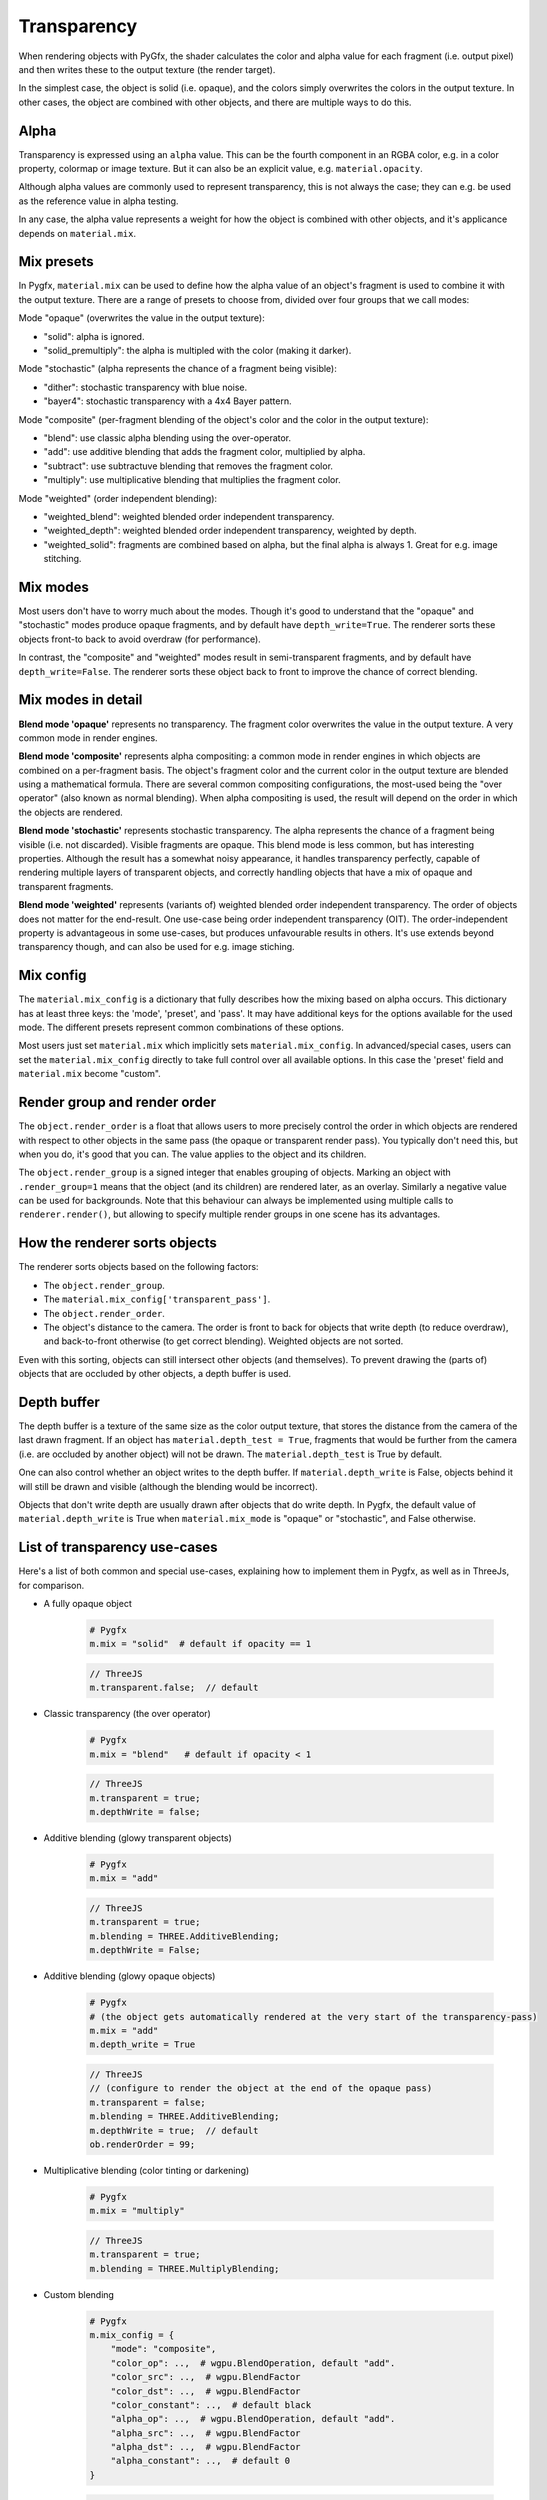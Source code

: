 Transparency
============

When rendering objects with PyGfx, the shader calculates the color and alpha
value for each fragment (i.e. output pixel) and then writes these to the output
texture (the render target).

In the simplest case, the object is solid (i.e. opaque), and the colors simply overwrites the
colors in the output texture. In other cases, the object are combined with
other objects, and there are multiple ways to do this.


Alpha
-----

Transparency is expressed using an ``alpha`` value. This can be the fourth
component in an RGBA color, e.g. in a color property, colormap or image texture. But it
can also be an explicit value, e.g. ``material.opacity``.

Although alpha values are commonly used to represent transparency, this is not always
the case; they can e.g. be used as the reference value in alpha testing.

In any case, the alpha value represents a weight for how the object is combined with
other objects, and it's applicance depends on ``material.mix``.


Mix presets
-----------

In Pygfx, ``material.mix`` can be used to define how the alpha value of an object's fragment
is used to combine it with the output texture. There are a range of presets to choose from, divided over four
groups that we call modes:

Mode "opaque" (overwrites the value in the output texture):

* "solid": alpha is ignored.
* "solid_premultiply": the alpha is multipled with the color (making it darker).

Mode "stochastic" (alpha represents the chance of a fragment being visible):

* "dither": stochastic transparency with blue noise.
* "bayer4": stochastic transparency with a 4x4 Bayer pattern.

Mode "composite" (per-fragment blending of the object's color and the color in the output texture):

* "blend": use classic alpha blending using the over-operator.
* "add": use additive blending that adds the fragment color, multiplied by alpha.
* "subtract": use subtractuve blending that removes the fragment color.
* "multiply": use multiplicative blending that multiplies the fragment color.

Mode "weighted" (order independent blending):

* "weighted_blend": weighted blended order independent transparency.
* "weighted_depth": weighted blended order independent transparency, weighted by depth.
* "weighted_solid": fragments are combined based on alpha, but the final alpha is always 1. Great for e.g. image stitching.


Mix modes
---------

Most users don't have to worry much about the modes. Though it's good to understand
that the "opaque" and "stochastic" modes produce opaque fragments, and by default have ``depth_write=True``.
The renderer sorts these objects front-to back to avoid overdraw (for performance).

In contrast, the "composite" and "weighted" modes result in semi-transparent fragments,
and by default have ``depth_write=False``. The renderer sorts these object back to front to
improve the chance of correct blending.


Mix modes in detail
-------------------

**Blend mode 'opaque'** represents no transparency. The fragment color
overwrites the value in the output texture. A very common mode in render engines.

**Blend mode 'composite'** represents alpha compositing: a common mode in render
engines in which objects are combined on a per-fragment basis. The object's
fragment color and the current color in the output texture are blended using a
mathematical formula. There are several common compositing configurations, the
most-used being the "over operator" (also known as normal blending). When alpha
compositing is used, the result will depend on the order in which the objects are
rendered.

**Blend mode 'stochastic'** represents stochastic transparency. The alpha
represents the chance of a fragment being visible (i.e. not discarded). Visible
fragments are opaque. This blend mode is less common, but has interesting properties.
Although the result has a somewhat noisy appearance, it handles transparency perfectly,
capable of rendering multiple layers of transparent objects, and correctly handling
objects that have a mix of opaque and transparent fragments.

**Blend mode 'weighted'** represents (variants of) weighted blended order
independent transparency. The order of objects does not matter for the
end-result. One use-case being order independent transparency (OIT).
The order-independent property is advantageous in some use-cases, but produces
unfavourable results in others. It's use extends beyond transparency though, and
can also be used for e.g. image stiching.


Mix config
----------

The ``material.mix_config`` is a dictionary that fully describes how the mixing based on alpha occurs.
This dictionary has at least three keys: the 'mode', 'preset', and 'pass'. It may have additional keys for the options
available for the used mode. The different presets represent common combinations of these options.

Most users just set ``material.mix`` which implicitly sets
``material.mix_config``. In advanced/special cases, users can set the
``material.mix_config`` directly to take full control over all available
options. In this case the 'preset' field and ``material.mix`` become "custom".


Render group and render order
-----------------------------

The ``object.render_order`` is a float that allows users to more precisely
control the order in which objects are rendered with respect to other objects in
the same pass (the opaque or transparent render pass). You typically don't need
this, but when you do, it's good that you can. The value applies to the object
and its children.

The ``object.render_group`` is a signed integer that enables grouping of
objects. Marking an object with ``.render_group=1`` means that the object (and
its children) are rendered later, as an overlay. Similarly a negative value can
be used for backgrounds. Note that this behaviour can always be implemented
using multiple calls to ``renderer.render()``, but allowing to specify multiple
render groups in one scene has its advantages.


How the renderer sorts objects
------------------------------

The renderer sorts objects based on the following factors:

* The ``object.render_group``.
* The ``material.mix_config['transparent_pass']``.
* The ``object.render_order``.
* The object's distance to the camera. The order is front to back for objects
  that write depth (to reduce overdraw), and back-to-front otherwise (to get
  correct blending). Weighted objects are not sorted.

Even with this sorting, objects can still intersect other objects (and themselves).
To prevent drawing the (parts of) objects that are occluded by other objects, a depth buffer is used.


Depth buffer
------------

The depth buffer is a texture of the same size as the color output texture, that
stores the distance from the camera of the last drawn fragment. If an object
has ``material.depth_test = True``, fragments that would be further from the
camera (i.e. are occluded by another object) will not be drawn. The ``material.depth_test`` is True by default.

One can also control whether an object writes to the depth buffer. If
``material.depth_write`` is False, objects behind it will still be drawn and visible (although the blending would be incorrect).

Objects that don't write depth are usually drawn after objects that do write depth.
In Pygfx, the default value of ``material.depth_write``
is True when ``material.mix_mode`` is "opaque" or "stochastic", and False otherwise.


List of transparency use-cases
------------------------------

Here's a list of both common and special use-cases, explaining how to implement them in Pygfx, as well as in ThreeJs, for comparison.


* A fully opaque object

    .. code-block:: py

        # Pygfx
        m.mix = "solid"  # default if opacity == 1

    .. code-block:: js

        // ThreeJS
        m.transparent.false;  // default

* Classic transparency (the over operator)

    .. code-block:: py

        # Pygfx
        m.mix = "blend"   # default if opacity < 1

    .. code-block:: js

        // ThreeJS
        m.transparent = true;
        m.depthWrite = false;

* Additive blending (glowy transparent objects)

    .. code-block:: py

        # Pygfx
        m.mix = "add"

    .. code-block:: js

        // ThreeJS
        m.transparent = true;
        m.blending = THREE.AdditiveBlending;
        m.depthWrite = False;

* Additive blending (glowy opaque objects)

    .. code-block:: py

        # Pygfx
        # (the object gets automatically rendered at the very start of the transparency-pass)
        m.mix = "add"
        m.depth_write = True

    .. code-block:: js

        // ThreeJS
        // (configure to render the object at the end of the opaque pass)
        m.transparent = false;
        m.blending = THREE.AdditiveBlending;
        m.depthWrite = true;  // default
        ob.renderOrder = 99;

* Multiplicative blending (color tinting or darkening)

    .. code-block:: py

        # Pygfx
        m.mix = "multiply"

    .. code-block:: js

        // ThreeJS
        m.transparent = true;
        m.blending = THREE.MultiplyBlending;

* Custom blending

    .. code-block:: py

        # Pygfx
        m.mix_config = {
            "mode": "composite",
            "color_op": ..,  # wgpu.BlendOperation, default "add".
            "color_src": ..,  # wgpu.BlendFactor
            "color_dst": ..,  # wgpu.BlendFactor
            "color_constant": ..,  # default black
            "alpha_op": ..,  # wgpu.BlendOperation, default "add".
            "alpha_src": ..,  # wgpu.BlendFactor
            "alpha_dst": ..,  # wgpu.BlendFactor
            "alpha_constant": ..,  # default 0
        }

    .. code-block:: js

        // ThreeJS
        m.transparent = true;
        m.blending = THREE.CustomBlending;

        m.blendEquation = ..
        m.blendSrc = ..
        m.blendDst = ..
        m.blendColor = ..
        m.blendEquationAlpha = ..
        m.blendSrcAlpha = ..
        m.blendDstAlpha = ..
        m.blendAlpha = ..


* An opaque object with holes (a.k.a. alpha testing / masking)

    .. code-block:: py

        # Pygfx
        m.mix = "solid"  # default if opacity == 1
        m.alpha_test = 0.5

    .. code-block:: js

        // ThreeJS
        m.transparent = false;  // default
        m.alphaTest = 0.5;

* A transparent object with holes (alpha blending and testing)

    .. code-block:: py

        # Pygfx
        m.mix = "blend"  # default if opacity < 1
        m.alpha_test = 0.5

    .. code-block:: js

        // ThreeJS
        m.transparent = True;
        m.alphaTest = 0.5;

* A background

    .. code-block:: py

        # Pygfx
        ob.render_group = -1

    .. code-block:: js

        // ThreeJS
        // (put at the beginning of the opaque-pass, so no blending possible.)
        m.transparent = false;
        m.renderOrder = -99;

* An overlay

    .. code-block:: py

        # Pygfx
        ob.render_group = 1

    .. code-block:: js

        // ThreeJS
        // (put at the end of the transparenct-pass, so no solid objects possible.)
        m.transparent = true;
        m.renderOrder = 99;

* Stochastic transparency

    .. code-block:: py

        # Pygfx
        m.mix = "dither"

    .. code-block:: js

        // ThreeJS
        m.alphaHash = true;

* Order independent transparency

    .. code-block:: py

        # Pygfx
        m.mix = "weighted_blend";

    .. code-block:: js

        // Not supported by the engine

